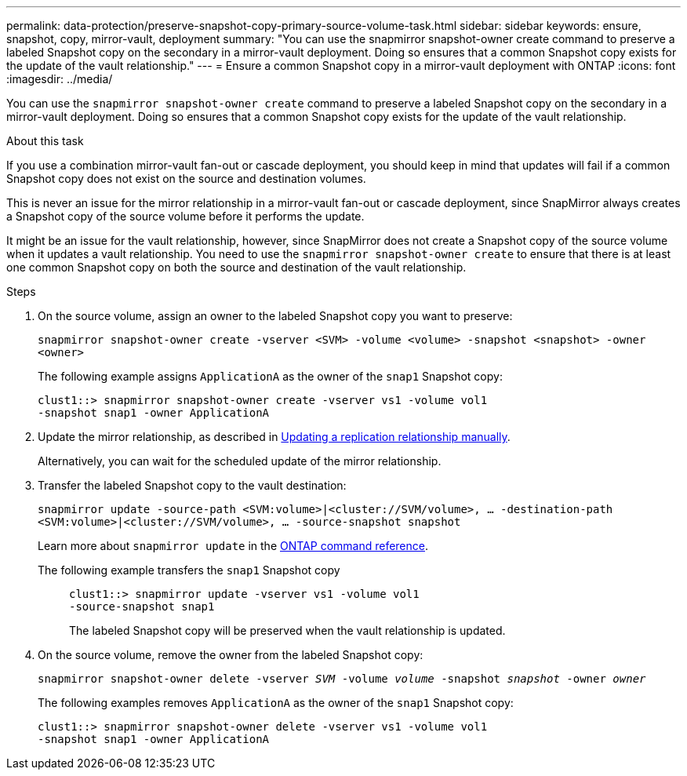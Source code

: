 ---
permalink: data-protection/preserve-snapshot-copy-primary-source-volume-task.html
sidebar: sidebar
keywords: ensure, snapshot, copy, mirror-vault, deployment
summary: "You can use the snapmirror snapshot-owner create command to preserve a labeled Snapshot copy on the secondary in a mirror-vault deployment. Doing so ensures that a common Snapshot copy exists for the update of the vault relationship."
---
= Ensure a common Snapshot copy in a mirror-vault deployment with ONTAP
:icons: font
:imagesdir: ../media/

[.lead]
You can use the `snapmirror snapshot-owner create` command to preserve a labeled Snapshot copy on the secondary in a mirror-vault deployment. Doing so ensures that a common Snapshot copy exists for the update of the vault relationship.

.About this task

If you use a combination mirror-vault fan-out or cascade deployment, you should keep in mind that updates will fail if a common Snapshot copy does not exist on the source and destination volumes.

This is never an issue for the mirror relationship in a mirror-vault fan-out or cascade deployment, since SnapMirror always creates a Snapshot copy of the source volume before it performs the update.

It might be an issue for the vault relationship, however, since SnapMirror does not create a Snapshot copy of the source volume when it updates a vault relationship. You need to use the `snapmirror snapshot-owner create` to ensure that there is at least one common Snapshot copy on both the source and destination of the vault relationship.

.Steps

. On the source volume, assign an owner to the labeled Snapshot copy you want to preserve:
+
`snapmirror snapshot-owner create -vserver <SVM> -volume <volume> -snapshot <snapshot> -owner <owner>`
+
The following example assigns `ApplicationA` as the owner of the `snap1` Snapshot copy:
+
----
clust1::> snapmirror snapshot-owner create -vserver vs1 -volume vol1
-snapshot snap1 -owner ApplicationA
----

. Update the mirror relationship, as described in link:update-replication-relationship-manual-task.html[Updating a replication relationship manually].
+
Alternatively, you can wait for the scheduled update of the mirror relationship.

. Transfer the labeled Snapshot copy to the vault destination:
+
`snapmirror update -source-path <SVM:volume>|<cluster://SVM/volume>, ... -destination-path <SVM:volume>|<cluster://SVM/volume>, ... -source-snapshot snapshot`
+
Learn more about `snapmirror update` in the link:https://docs.netapp.com/us-en/ontap-cli/snapmirror-update.html[ONTAP command reference^].
+
The following example transfers the `snap1` Snapshot copy::
+
----
clust1::> snapmirror update -vserver vs1 -volume vol1
-source-snapshot snap1
----
+
The labeled Snapshot copy will be preserved when the vault relationship is updated.

. On the source volume, remove the owner from the labeled Snapshot copy:
+
`snapmirror snapshot-owner delete -vserver _SVM_ -volume _volume_ -snapshot _snapshot_ -owner _owner_`
+
The following examples removes `ApplicationA` as the owner of the `snap1` Snapshot copy:
+
----
clust1::> snapmirror snapshot-owner delete -vserver vs1 -volume vol1
-snapshot snap1 -owner ApplicationA
----

// 2024 Jan 14, ONTAPDOC-2569